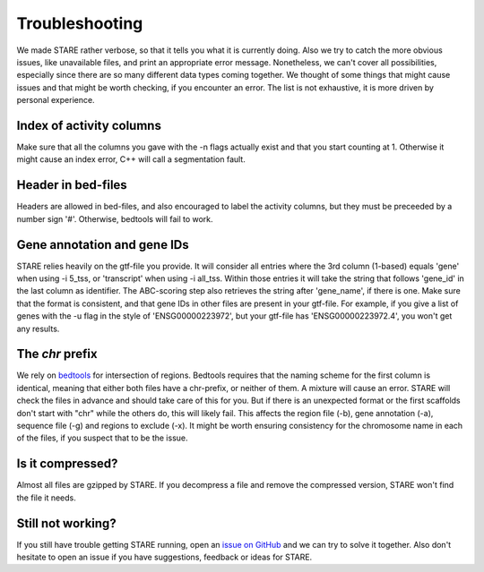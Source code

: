 ============
Troubleshooting
============

We made STARE rather verbose, so that it tells you what it is currently doing. Also we try to catch the more obvious issues, like unavailable files, and print an appropriate error message. Nonetheless, we can't cover all possibilities, especially since there are so many different data types coming together. We thought of some things that might cause issues and that might be worth checking, if you encounter an error. The list is not exhaustive, it is more driven by personal experience.

Index of activity columns
******************
Make sure that all the columns you gave with the -n flags actually exist and that you start counting at 1. Otherwise it might cause an index error, C++ will call a segmentation fault.

Header in bed-files
******************
Headers are allowed in bed-files, and also encouraged to label the activity columns, but they must be preceeded by a number sign '#'. Otherwise, bedtools will fail to work.

Gene annotation and gene IDs
******************
STARE relies heavily on the gtf-file you provide. It will consider all entries where the 3rd column (1-based) equals 'gene' when using -i 5_tss, or 'transcript' when using -i all_tss. Within those entries it will take the string that follows 'gene_id' in the last column as identifier. The ABC-scoring step also retrieves the string after 'gene_name', if there is one. Make sure that the format is consistent, and that gene IDs in other files are present in your gtf-file. For example, if you give a list of genes with the -u flag in the style of 'ENSG00000223972', but your gtf-file has 'ENSG00000223972.4', you won't get any results.

The *chr* prefix
******************
We rely on `bedtools <https://bedtools.readthedocs.io/en/latest/>`_ for intersection of regions. Bedtools requires that the naming scheme for the first column is identical, meaning that either both files have a chr-prefix, or neither of them. A mixture will cause an error. STARE will check the files in advance and should take care of this for you. But if there is an unexpected format or the first scaffolds don't start with "chr" while the others do, this will likely fail. This affects the region file (-b), gene annotation (-a), sequence file (-g) and regions to exclude (-x). It might be worth ensuring consistency for the chromosome name in each of the files, if you suspect that to be the issue.

Is it compressed?
******************
Almost all files are gzipped by STARE. If you decompress a file and remove the compressed version, STARE won't find the file it needs.

Still not working?
******************
If you still have trouble getting STARE running, open an `issue on GitHub <https://github.com/SchulzLab/STARE/issues>`_ and we can try to solve it together. Also don't hesitate to open an issue if you have suggestions, feedback or ideas for STARE.
